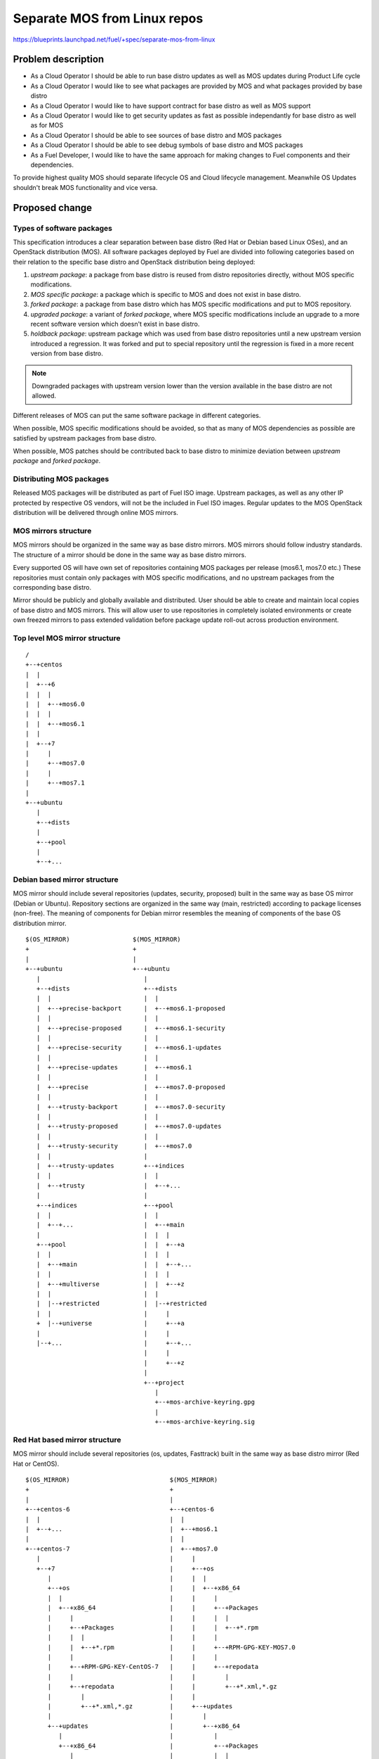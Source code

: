 ..
 This work is licensed under a Creative Commons Attribution 3.0 Unported
 License.

 http://creativecommons.org/licenses/by/3.0/legalcode

=============================
Separate MOS from Linux repos
=============================

https://blueprints.launchpad.net/fuel/+spec/separate-mos-from-linux

Problem description
===================

* As a Cloud Operator I should be able to run base distro updates as well as
  MOS updates during Product Life cycle

* As a Cloud Operator I would like to see what packages are provided by MOS and
  what packages provided by base distro

* As a Cloud Operator I would like to have support contract for base distro as
  well as MOS support

* As a Cloud Operator I would like to get security updates as fast as possible
  independantly for base distro as well as for MOS

* As a Cloud Operator I should be able to see sources of base distro and MOS
  packages

* As a Cloud Operator I should be able to see debug symbols of base distro and
  MOS packages

* As a Fuel Developer, I would like to have the same approach for making
  changes to Fuel components and their dependencies.

To provide highest quality MOS should separate lifecycle OS and Cloud lifecycle
management. Meanwhile OS Updates shouldn't break MOS functionality and vice
versa.

Proposed change
===============

Types of software packages
--------------------------

This specification introduces a clear separation between base distro (Red Hat
or Debian based Linux OSes), and an OpenStack distribution (MOS). All software
packages deployed by Fuel are divided into following categories based on their
relation to the specific base distro and OpenStack distribution being deployed:

#. *upstream package*: a package from base distro is reused from distro
   repositories directly, without MOS specific modifications.

#. *MOS specific package*: a package which is specific to MOS and does not
   exist in base distro.

#. *forked package*: a package from base distro which has MOS specific
   modifications and put to MOS repository.

#. *upgraded package*: a variant of *forked package*, where MOS specific
   modifications include an upgrade to a more recent software version which
   doesn't exist in base distro.

#. *holdback package*: upstream package which was used from base distro
   repositories until a new upstream version introduced a regression. It was
   forked and put to special repository until the regression is fixed in a more
   recent version from base distro.

.. note:: Downgraded packages with upstream version lower than the version
          available in the base distro are not allowed.

Different releases of MOS can put the same software package in different
categories.

When possible, MOS specific modifications should be avoided, so that as many of
MOS dependencies as possible are satisfied by upstream packages from base
distro.

When possible, MOS patches should be contributed back to base distro to
minimize deviation between *upstream package* and *forked package*.

Distributing MOS packages
-------------------------

Released MOS packages will be distributed as part of Fuel ISO image. Upstream
packages, as well as any other IP protected by respective OS vendors, will not
be the included in Fuel ISO images. Regular updates to the MOS OpenStack
distribution will be delivered through online MOS mirrors.

MOS mirrors structure
---------------------

MOS mirrors should be organized in the same way as base distro mirrors. MOS
mirrors should follow industry standards. The structure of a mirror should be
done in the same way as base distro mirrors.

Every supported OS will have own set of repositories containing MOS packages
per release (mos6.1, mos7.0 etc.) These repositories must contain only packages
with MOS specific modifications, and no upstream packages from the
corresponding base distro.

Mirror should be publicly and globally available and distributed. User should
be able to create and maintain local copies of base distro and MOS mirrors.
This will allow user to use repositories in completely isolated environments or
create own freezed mirrors to pass extended validation before package update
roll-out across production environment.

Top level MOS mirror structure
------------------------------

::

  /
  +--+centos
  |  |
  |  +--+6
  |  |  |
  |  |  +--+mos6.0
  |  |  |
  |  |  +--+mos6.1
  |  |
  |  +--+7
  |     |
  |     +--+mos7.0
  |     |
  |     +--+mos7.1
  |
  +--+ubuntu
     |
     +--+dists
     |
     +--+pool
     |
     +--+...

Debian based mirror structure
-----------------------------

MOS mirror should include several repositories (updates, security, proposed)
built in the same way as base OS mirror (Debian or Ubuntu). Repository sections
are organized in the same way (main, restricted) according to package licenses
(non-free). The meaning of components for Debian mirror resembles the meaning
of components of the base OS distribution mirror.

::

  $(OS_MIRROR)                 $(MOS_MIRROR)
  +                            +
  |                            |
  +--+ubuntu                   +--+ubuntu
     |                            |
     +--+dists                    +--+dists
     |  |                         |  |
     |  +--+precise-backport      |  +--+mos6.1-proposed
     |  |                         |  |
     |  +--+precise-proposed      |  +--+mos6.1-security
     |  |                         |  |
     |  +--+precise-security      |  +--+mos6.1-updates
     |  |                         |  |
     |  +--+precise-updates       |  +--+mos6.1
     |  |                         |  |
     |  +--+precise               |  +--+mos7.0-proposed
     |  |                         |  |
     |  +--+trusty-backport       |  +--+mos7.0-security
     |  |                         |  |
     |  +--+trusty-proposed       |  +--+mos7.0-updates
     |  |                         |  |
     |  +--+trusty-security       |  +--+mos7.0
     |  |                         |
     |  +--+trusty-updates        +--+indices
     |  |                         |  |
     |  +--+trusty                |  +--+...
     |                            |
     +--+indices                  +--+pool
     |  |                         |  |
     |  +--+...                   |  +--+main
     |                            |  |  |
     +--+pool                     |  |  +--+a
     |  |                         |  |  |
     |  +--+main                  |  |  +--+...
     |  |                         |  |  |
     |  +--+multiverse            |  |  +--+z
     |  |                         |  |
     |  |--+restricted            |  |--+restricted
     |  |                         |     |
     +  |--+universe              |     +--+a
     |                            |     |
     |--+...                      |     +--+...
                                  |     |
                                  |     +--+z
                                  |
                                  +--+project
                                     |
                                     +--+mos-archive-keyring.gpg
                                     |
                                     +--+mos-archive-keyring.sig

Red Hat based mirror structure
------------------------------

MOS mirror should include several repositories (os, updates, Fasttrack) built
in the same way as base distro mirror (Red Hat or CentOS).

::

  $(OS_MIRROR)                           $(MOS_MIRROR)
  +                                      +
  |                                      |
  +--+centos-6                           +--+centos-6
  |  |                                   |  |
  |  +--+...                             |  +--+mos6.1
  |                                      |  |
  +--+centos-7                           |  +--+mos7.0
     |                                   |     |
     +--+7                               |     +--+os
        |                                |     |  |
        +--+os                           |     |  +--+x86_64
        |  |                             |     |     |
        |  +--+x86_64                    |     |     +--+Packages
        |     |                          |     |     |  |
        |     +--+Packages               |     |     |  +--+*.rpm
        |     |  |                       |     |     |
        |     |  +--+*.rpm               |     |     +--+RPM-GPG-KEY-MOS7.0
        |     |                          |     |     |
        |     +--+RPM-GPG-KEY-CentOS-7   |     |     +--+repodata
        |     |                          |     |        |
        |     +--+repodata               |     |        +--+*.xml,*.gz
        |        |                       |     |
        |        +--+*.xml,*.gz          |     +--+updates
        |                                |        |
        +--+updates                      |        +--+x86_64
           |                             |           |
           +--+x86_64                    |           +--+Packages
              |                          |           |  |
              +--+Packages               |           |  +--+*.rpm
              |  |                       |           |
              |  +--+*.rpm               |           +--+repodata
              |                          |              |
              +--+repodata               |              +--+*.xml,*.gz
                 |                       |
                 +--+*.xml,*.gz          +--+centos-7
                                            |
                                            +--+mos7.1
                                            |
                                            +--+mos8.0

Repositories priorities
-----------------------

Handling multiple package repositories in Nailgun [1]_ will be expanded to
allow user to set priorities during deployment.

Default repository priorities are arranged so that packages from MOS
repositories are preferred over packages from base distro. On Debian based
systems, the force-downgrade APT pinning priorities are used for MOS
repositories to make sure that, when a package is available in a MOS
repository, it is always preferred over the package from base distro, even if
the version in MOS repository is lower.

Fuel developer repositories
---------------------------

Build system should allow developers to build packages. These packages should
be placed into special repository which can be specified in Nailgun [1]_ to
deliver these packages to an environment. In terms of Debian pinning of these
repositories should be higher base distro and MOS repositories. In terms of
CentOS repository priority value must be lower than base distro and MOS
repositories.

Later, this functionality should be exposed to the community allowing any
community engineer (e.g. nova, cinder) to specify their own git refspec
(repository and commit). The build system should be able to build packages and
provide a link which can be passed through Nailgun.

Holdback repository
-------------------

Holdback repository is a measure aimed to ensure the highest quality of MOS
product. If there is an Upstream package that breaks the product, and this
problem cannot be fixed in a timely manner, MOS team publishes the package
proven stable to the "mosXX-holdback" repository. This repository should be
automatically configured on all installations with priority higher than base
distro repositories.

The case when base distro vendor releases fixed version of a problem package,
must be covered by MOS system tests.

Ideally, Upstream updates shouldn't break the functionality of Product. The
number of packages in "mosXX-holdback" should be zero. Even if package is put
in repository, MOS team should contact base distro vendor to report the
regression. Package Update should be discarded before it appears in Update
repository. If package is supposed to appear in update repository, MOS team
should update "mosXX-holdback" repository before that.

Testing in "mosXX-holdback" repository should be done against every package as
next release may fix the regression that might occur. Once regression is fixed
in upstream the package should be removed from "mosXX-holdback" repository.

Package versioning requirements
-------------------------------

Package version string for *MOS specific*, *forked*, *upgraded*, *holdback*
package, must include 'mos' keyword, and must not include any other registered
trademarks.

Every new revision of a *MOS specific*, *forked, *upgraded* package targeted to
a MOS release (including corresponding update repository) must have a package
version greater than or equal to the versions of the same package in all
previous releases of MOS (base, update, security repositories), as well as
versions of the same package previously published in any repos for this MOS
release.

For example, there must be no package version downgrades in the following MOS
release progression (where 6.1.1 matches the state of update repository at the
time of 6.1.1 maintenance release):

    6.0 <= 6.0.1 <= 6.1 <= 6.1.1 <= 6.1.2 <= 7.0

Every new revision of a Holdback package must have a package version greater
than previous revisions of the same package that were published to the holdback
repository for that MOS release. It's version should be lower than version of
base distro package it  was forked from.

Package version of a *forked* or *upgraded* package must be constructed in a
way that would allow an upstream package with the same software version to
supercede the *upgraded* package in MOS when it is published by the upstream
OS.  This will simplify phasing out forked packages in favor of upstream
packages between major MOS releases, but, due to repo priorities defined above,
will not lead to new upstream packages superceding *upgraded* packages
available from MOS repos when applying updates.

When the same package version is ported from one MOS release to another without
modifications (i.e. same upstream version and same set of patches), new package
version should include full package version from the original MOS release.

Debian package versioning
-------------------------

Versioning requirements defined in this section apply to all software packages
in all MOS repositories for Debian based distros. The standard terms defined in
Debian Policy[7]_ are used to describe package version components: epoch,
upstream version, Debian revision.

Upstream version of a package should exactly match the software version,
without suffixes. Introducing epoch or increasing epoch relative to base distro
should be avoided.

Debian revision of a MOS package should use the following format:

.. tip:: <revision>~mos<subrevision>

In MOS specific packages, revision must always be 0. In *forked*, *upgraded*,
and holdback packages, revision should match the revision of a base distro
package the MOS package was forked from. Subrevision numbering starts from 1.

.. tip:: qemu-2.1.0-1 -> qemu-2.1.0-1~mos1
             ohai-6.14.0-2ubuntu1 -> ohai-6.14.0-2~mos1

Subsequent revisions of a package using the same upstream version and based on
the same base distro package should increment the subrevision.

.. tip:: ohai-6.14.0-2~mos2, ohai-6.14.0-2~mos3

Subsequent revision of a package that introduces a new upstream version or new
base distro package revision should reset the subrevision back to 1.

.. tip:: ohai-6.14.0-3ubuntu1 -> ohai-6.14.0-3~mos1

Porting patches
---------------

In case when some patches are required to apply to older MOS releases the
version will remain the same. + with numbering will be added to to original
subversion

.. tip:: keystone_2014.2.2-1~mos2 (mos7.0)
         keystone_2014.2.2-1~mos1 (mos6.1) -> keystone_2014.2.2-1~mos1+1

In case when package is ported to older MOS release without modification (
all patches included) upstream_version, debian_revision, mirantis_revision
should be updated to original package. To minimaze the version ~{version}

.. tip::
  cinder-api_2014.2.3-1~mos2 (mos7.0)
  cinder-api_2014.2.2-1~mos1 (mos6.1) -> cinder-api_2014.2.2-1~mos2~6.1+1

In holdback packages, same "~mosx.y" suffix must be appended to the upstream
version. For example, if base OS package version 1.2.3-0ubuntu1 introduces a
regression in MOS 6.1, the replacement package versions will be
1.2.3-0mos1~mos6.1+1 introduced in holdback repositiry.

Debian package metadata
-----------------------

All MOS specific, upgraded, holdback must have
the following metadata:

#. Latest entry in the debian/changelog must contain:

   - reference to the targeted MOS release series (e.g. mos6.1)

   - reference to the organization that produced the package (Mirantis)

   - commits (full git commit sha1) in all source code repositories that the
     package was built from: build repository commit if both source code and
     build scripts are tracked in the same repository (git-buildpackage style),
     or both source and build repository commits if source code is tracked in a
     separate repository from build scripts

#. Maintainer in debian/control must be MOS Team

Example of a valid debian/changelog entry::

  python-keystoneclient (2014.2.3-0mos1) mos6.1; urgency=low

    * Source commit: 17f8fb6d8d3b9d48f5a4206079c18e84b73bf36b
    * Build commit: 8bf699819c9d30e2d34e14e76917f94daea4c67f

   -- MOS Team <mos@mirantis.com>  Sat, 21 Mar 2015 15:08:01 -0700

If the package is a backport from a different release of an upstream OS (e.g. a
backport of a newer software version from Ubuntu 14.10 to Ubuntu 14.04), the
exact package version the backport was based on must also be specified in the
debian/changelog entry, along with the URL where the source package for that
package version can be obtained from (in order of preference: git-buildpackage
or similar source code repository, deb package pool directory, direct dpkg
source (orig and debian) download links.

Package lifecycle management
----------------------------

To deliver high quality of product MOS teams should produce package updates
during Product lifecycle when it's required.

Packaging lifecycle should follow the MOS product lifecycle (Feature Freeze,
Soft Code Freeze, Hard Code Freeze, Release, Updates).

MOS mirror should be modified on Hard Code Freeze announcement. A new MOS
version should be created in order to allow developers to continue on new
release.

After GA release all packages should be placed in updates or security
repository

::

  V^                                                    +---------------------+
   |                                                    |7.1-updates
   |                                                    |
   |                                                    |
   |                                      +-----------------------------------+
   |                                      |8.0-dev      |
   |                                      |             |
   |                                      |             |
   |                        +-------------------------------------------------+
   |                        |6.1-updates  |             |
   |                        |             |             |
   |                        |             |             |
   |            +-------------------------+-------------+---------------------+
   |            |7.1-dev    |            7.1-HCF       7.1 GA
   |            |           |
   |            |           |
   +------------+-----------+------------------------------------------------->
   6.1 dev    6.1 HCF     6.1 GA                                             t


Patches for security vulnerabilities should be placed in *security* repository.
They are designed to change to change the behavior of the package as little as
possible. In fact, the minimum required to resolve the security problem. As a
result, they tend to be very low-risk to apply and all users are urged to apply
security updates.

Package flow should be specified from building package, incubating package in
*proposed* repository (mos6.1-proposed as a sample), acceptance testing,
security testing before it will appear in *updates* in MOS mirror.

Continous integration testing against base distro updates
---------------------------------------------------------

As a part of a product lifecycle there should be periodical system tests that
verify functionality of MOS against:

- the current state of base distro mirror (base system plus released updates),
  to check stability of current release
- the current state of the Stable Release Updates [2]_ or Fasttrack repository
  [3]_, to check if package candidates introduce any regressions

In order to facilitate QA testing, we should create a full dependencies graph
for MOS packages, add missing requirements from appropriate requirements.txt
files, and use this list for system tests.

Handling of system test results
-------------------------------

If the system test against proposed[2]_ or Fasttrack repositories[3]_ reveals
one or several packages that break MOS functionality, MOS teams must provide
one of the following solutions:

- solve the issue on the product side by releasing fixed MOS packages through
  the "updates" repository
- raise a debate with base distro SRU reviewing team regarding problem packages
- (if none of the above helps) put working version of a problem package to
  the holdback repository

Also, any package that failed the system test, must be reflected on the
release status page.

Release status page
-------------------

To ensure that MOS customers have full info on the release stability, all
packages that produce system test failures must be also reported in several
different ways:

- via web: via status page on the https://fuel-infra.org/ website
- on deployed nodes: via hook that updates MOTD using the above website
- on deployed nodes: via apt pre-hook that checks the status via the above
  website, and warns customer in case if "apt-get update" command is issued

Packages building module
------------------------

Fuel DEB packages build routine will be dropped. Fuel DEB packages will be
consumed from the MOS mirror directly on master node. [1]_

Control files for Fuel DEB packages will be moved to the public MOS Gerrit
instance.

Explicit list of Fuel DEB packages is below:

* fencing-agent
* nailgun-mcagents
* nailgun-net-check
* nailgun-agent
* python-tasklib

Docker containers building module
---------------------------------

All Dockerfile configs will be adjusted to include both upstream and MOS
repositories.

ISO assembly module
-------------------

ISO assembly module will be adjusted to exclude all parts mentioned above.

Offline installations
---------------------

There's various reasoning behind having a local mirrors of base distro,
from security considerations, to making deployments faster and more reliable.
To support such installation cases we will implement the Linux console
script that mirrors the public base distro and MOS mirrors to a given location,
allowing to put these local sources as input for the appropriate menu entry of
Fuel "Settings" tab on UI, or specify directly via Fuel CLI. In case of
deb-based base distro, MOS requires packages from multiple sections of a given
distribution (main, universe, multiverse, restricted), so the helper script
will mirror all packages from components specified above. Requirements:

* input base distro mirror URL
* input MOS mirror URL
* ability to run as cronjob to update base distro and MOS mirrors

Alternatives
------------

There is no alternative to the repositories separation approach due to
considerations related to distribution policies of major OS vendors.
Regarding the helper script to download base distro repositories, there
could be a different approach implemented, by downloading only particular
packages that required by MOS. However, we consider that providing a full
upstream repository would make customer experience a bit better, especially
in cases when additional upstream packages that are not a part of MOS need
to be installed).

Data model impact
-----------------

None

REST API impact
---------------

None

Upgrade impact
--------------

When Fuel master node is upgraded to a version that supports Linux distro
separation, package repositories for old versions of MOS deployed by previous
version of Fuel will keep using the old mirror structure. Package repositories
for the new versions of MOS will use the structure defined in this
specification.

Also see support-ubuntu-trusty [5]_ on the upgrade impact of switching the base
Ubuntu version from 12.04 (precise) to 14.04 (trusty).

Security impact
---------------

None

Notifications impact
--------------------

None

Other end user impact
---------------------

In case of offline installations, user will be required to create a copy of MOS
and base distro mirrors by using a script described in this document.

Performance Impact
------------------

If packages are consumed from remote 3rd party servers, overall deployment
time may be increased. In case of offline installation, no deployment speed
degradation is expected.

Other deployer impact
---------------------

Changes described in this document allow to increase product flexibility,
by making possible to choose an operating system and install it independent
of MOS.

Developer impact
----------------

None

Implementation
==============

Assignee(s)
-----------

Primary assignee:
  Vitaly Parakhin <vparakhin@mirantis.com>
  Dmitry Burmistrov (make build system with updates and security updates)
  DevOPS (organize mirror, organize status page)

QA:
  Artem Panchenko <apanchenko@mirantis.com>
  Denis Dmitriev <ddmitriev@mirantis.com>

Mandatory Design Reviewers:
  Sergii Golovatiuk <sgolovatiuk@mirantis.com>
  Tomasz Napierala <tnapierala@mirantis.com>
  Vladimir Kuklin <vkuklin@mirantis.com>
  Vladimir Kozhukalov <vkozhukalov@mirantis.com>
  Roman Vyalov <rvyalov@mirantis.com>

Work Items
----------

* Create local OS mirrors for CI purposes
* Change Fuel make system to exclude DEB packages from ISO
* Create MOS mirror with the same structure as OS vendor
* Deb package build process should be changed. All packages should be put in
  MOS mirror
* Create CI Jobs to test against OS vendor SRU [2]_
* Create status page to notify customers in case of problems with OS updates.
   - Create apt hooks to notify the customer in case of "apt-get upgrade"
* Adapt system tests of Ubuntu for the new repositories workflow
* Implement script for creating of local base distro and MOS mirrors on master
  node.

Dependencies
============

None

Testing
=======

As this document introduces structural changes to the ISO composition and
MOS mirrors layout, testing procedure must reflect the updated workflow
for deploying Ubuntu environments described in this blueprint. [1]_

* Test if master node can be bootstrapped
* Test if CentOS cluster can be deployed
* Test if Ubuntu cluster can be deployed

Documentation Impact
====================

The documentation should cover:

* The description of the new MOS package lifecycle, including mirrors structure
  and package versioning and metadata conventions.

* How to use the script for creating local base OS and MOS mirrors for
  deployment in an environment without direct Internet access.

References
==========

.. [1] `Consume External Ubuntu <https://blueprints.launchpad.net/fuel/+spec/consume-external-ubuntu>`_
.. [2] `Ubuntu SRU procedure <https://wiki.ubuntu.com/StableReleaseUpdates#Examples>`_
.. [3] `CentOS Fasttrack <http://mirror.centos.org/centos/7/fasttrack/Readme.txt>`_
.. [4] `Building target images with Ubuntu on master node <https://blueprints.launchpad.net/fuel/+spec/ibp-build-ubuntu-images>`_
.. [5] `Support Ubuntu 14.04 (Trusty) <https://blueprints.launchpad.net/fuel/+spec/support-ubuntu-trusty>`_
.. [6] `apt_preferences(5) <http://manpages.debian.org/man/5/apt_preferences>`_
.. [7] `Debian Policy 5.6.12 (Version) <https://www.debian.org/doc/debian-policy/ch-controlfields.html#s-f-Version>`_
